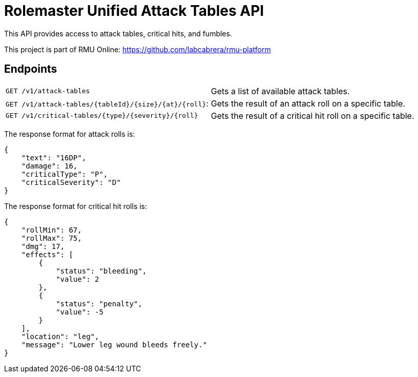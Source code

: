 = Rolemaster Unified Attack Tables API

This API provides access to attack tables, critical hits, and fumbles.

This project is part of RMU Online: https://github.com/labcabrera/rmu-platform

== Endpoints

|===
|`GET /v1/attack-tables`                                |Gets a list of available attack tables.
|`GET /v1/attack-tables/{tableId}/{size}/{at}/{roll}`:  |Gets the result of an attack roll on a specific table.
|`GET /v1/critical-tables/{type}/{severity}/{roll}`     |Gets the result of a critical hit roll on a specific table.
|===

The response format for attack rolls is:

[source,json]
----
{
    "text": "16DP",
    "damage": 16,
    "criticalType": "P",
    "criticalSeverity": "D"
}
----

The response format for critical hit rolls is:

[source,json]
----
{
    "rollMin": 67,
    "rollMax": 75,
    "dmg": 17,
    "effects": [
        {
            "status": "bleeding",
            "value": 2
        },
        {
            "status": "penalty",
            "value": -5
        }
    ],
    "location": "leg",
    "message": "Lower leg wound bleeds freely."
}
----
